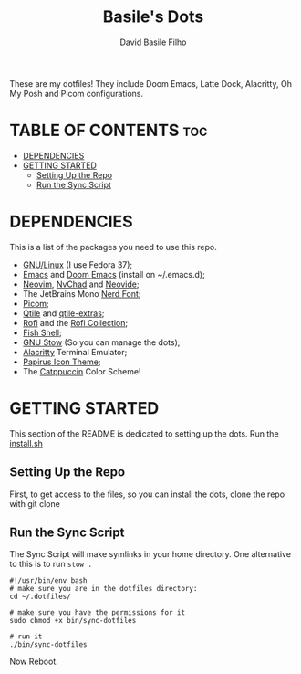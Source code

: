 #+title: Basile's Dots
#+author: David Basile Filho
#+description: An org document that contains instructions to use my .dotfiles repo
#+startup: showeverything
#+property: header-args :tangle install.sh
#+auto_tangle: t

These are my dotfiles! They include Doom Emacs, Latte Dock, Alacritty, Oh My Posh and Picom configurations.

* TABLE OF CONTENTS :toc:
- [[#dependencies][DEPENDENCIES]]
- [[#getting-started][GETTING STARTED]]
  - [[#setting-up-the-repo][Setting Up the Repo]]
  - [[#run-the-sync-script][Run the Sync Script]]

* DEPENDENCIES
This is a list of the packages you need to use this repo.

- [[https://kernel.org][GNU/Linux]] (I use Fedora 37);
- [[https://www.gnu.org/software/emacs/][Emacs]] and [[https://github.com/doomemacs/doomemacs][Doom Emacs]] (install on ~/.emacs.d);
- [[https://neovim.io][Neovim]], [[https://nvchad.com][NvChad]] and [[https://neovide.dev][Neovide]];
- The JetBrains Mono [[https://nerdfonts.com][Nerd Font]];
- [[https://github.com/yshui/picom][Picom]];
- [[https://qtile.org][Qtile]] and [[https://github.com/elParaguayo/qtile-extras][qtile-extras]];
- [[https://github.com/davatorium/rofi][Rofi]] and the [[https://github.com/adi1090x/rofi][Rofi Collection]];
- [[https://fishshell.com/][Fish Shell]];
- [[https://www.gnu.org/software/stow/][GNU Stow]] (So you can manage the dots);
- [[https://github.com/alacritty/alacritty/][Alacritty]] Terminal Emulator;
- [[https://github.com/PapirusDevelopmentTeam/papirus-icon-theme][Papirus Icon Theme]];
- The [[https://github.com/catppuccin/catppuccin][Catppuccin]] Color Scheme!

* GETTING STARTED
This section of the README is dedicated to setting up the dots.
Run the [[file:install.sh][install.sh]]

** Setting Up the Repo
First, to get access to the files, so you can install the dots, clone the repo with git clone

** Run the Sync Script
The Sync Script will make symlinks in your home directory.
One alternative to this is to run ~stow .~

#+begin_src shell
#!/usr/bin/env bash
# make sure you are in the dotfiles directory:
cd ~/.dotfiles/

# make sure you have the permissions for it
sudo chmod +x bin/sync-dotfiles

# run it
./bin/sync-dotfiles
#+end_src

Now Reboot.
